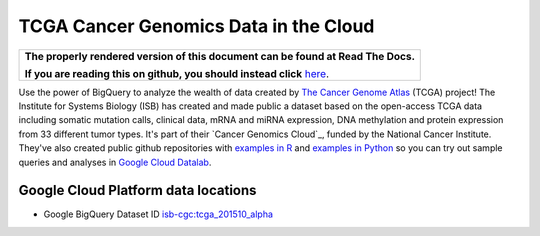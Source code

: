 TCGA Cancer Genomics Data in the Cloud
======================================

.. comment: begin: goto-read-the-docs

.. container:: visible-only-on-github

   +-----------------------------------------------------------------------------------+
   | **The properly rendered version of this document can be found at Read The Docs.** |
   |                                                                                   |
   | **If you are reading this on github, you should instead click** `here`__.         |
   +-----------------------------------------------------------------------------------+

.. _RenderedVersion: http://googlegenomics.readthedocs.org/en/latest/use_cases/discover_public_data/isb_cgc_data.html

__ RenderedVersion_

.. comment: end: goto-read-the-docs

Use the power of BigQuery to analyze the wealth of data created by `The Cancer Genome Atlas <http://cancergenome.nih.gov/>`_ (TCGA) project! The Institute for Systems Biology (ISB) has created and made public a dataset based on the open-access TCGA data including somatic mutation calls, clinical data, mRNA and miRNA expression, DNA methylation and protein expression from 33 different tumor types. It's part of their `Cancer Genomics Cloud`_, funded by the National Cancer Institute. They've also created public github repositories with `examples in R <https://github.com/isb-cgc/examples-R>`_ and `examples in Python <https://github.com/isb-cgc/examples-Python>`_  so you can try out sample queries and analyses in `Google Cloud Datalab <https://cloud.google.com/datalab/>`_.

Google Cloud Platform data locations
------------------------------------

* Google BigQuery Dataset ID `isb-cgc:tcga_201510_alpha <https://bigquery.cloud.google.com/dataset/isb-cgc:tcga_201510_alpha>`_

